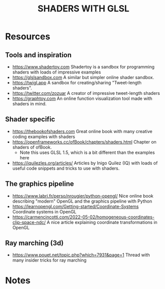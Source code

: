 #+title: SHADERS WITH GLSL

* Resources
** Tools and inspiration
- https://www.shadertoy.com Shadertoy is a sandbox for programming shaders with loads of impressive examples
- https://glslsandbox.com A similar but simpler online shader sandbox.
- https://twigl.app A sandbox for creating/sharing "Tweet-length shaders".
- https://twitter.com/zozuar A creator of impressive tweet-length shaders
- https://graphtoy.com An online function visualization tool made with shaders in mind.
** Shader specific
- https://thebookofshaders.com Great online book with many creative coding examples with shaders
- https://openframeworks.cc/ofBook/chapters/shaders.html Chapter on shaders of ofBook.
  - Note this uses GLSL 1.5, which is a bit different than the examples here
- https://iquilezles.org/articles/ Articles by Inigo Quilez (IQ) with loads of useful code snippets and tricks to use with shaders.
** The graphics pipeline
- https://www.labri.fr/perso/nrougier/python-opengl/ Nice online book describing "modern" OpenGL and the graphics pipeline with Python
- https://learnopengl.com/Getting-started/Coordinate-Systems Coordinate systems in OpenGL
- https://carmencincotti.com/2022-05-02/homogeneous-coordinates-clip-space-ndc/ A nice article explaining coordinate transformations in OpenGL
** Ray marching (3d)
- https://www.pouet.net/topic.php?which=7931&page=1 Thread with many insider tricks for ray marching


* Notes
